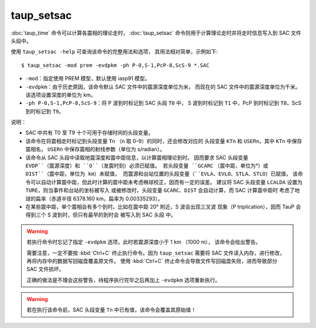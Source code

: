 taup_setsac
===========

:doc:`taup_time` 命令可以计算各震相的理论走时，
:doc:`taup_setsac` 命令则用于计算理论走时并将走时信息写入到 SAC 文件头段中。

使用 ``taup_setsac -help`` 可查询该命令的完整用法和选项，
其用法相对简单，示例如下::

   $ taup_setsac -mod prem -evdpkm -ph P-0,S-1,PcP-8,ScS-9 *.SAC

-  ``-mod``\ ：指定使用 PREM 模型，默认使用 iasp91 模型。
-  ``-evdpkm``\ ：由于历史原因，该命令默认 SAC 文件中的震源深度单位为米，
   而现在的 SAC 文件中的震源深度单位为千米。该选项设置深度的单位为 km。
-  ``-ph P-0,S-1,PcP-8,ScS-9``\ ：将 P 波到时标记到 SAC 头段 ``T0`` 中，
   S 波到时标记到 ``T1`` 中，PcP 到时标记到 ``T8``，ScS 到时标记到 ``T9``。

说明：

-   SAC 中共有 T0 至 T9 十个可用于存储时间的头段变量。
-   该命令在将震相走时标记到头段变量 ``Tn`` （n 取 0–9）的同时，还会修改对应的
    头段变量 ``KTn`` 和 ``USERn``，其中 ``KTn`` 中保存震相名，
    ``USERn`` 中保存震相的射线参数（单位为 s/radian）。
-   该命令从 SAC 头段中读取地震深度和震中距信息，以计算震相理论到时。
    因而要求 SAC 头段变量 ``EVDP``（震源深度）和 ``O``（发震时刻）必须已赋值。
    若头段变量 ``GCARC`` （震中距，单位为°）或 ``DIST``（震中距，单位为 km）未赋值，
    而震源和台站位置的头段变量（``EVLA``、``EVLO``、``STLA``、``STLO``）已赋值，
    该命令可以自动计算震中距，但此时计算的震中距未考虑椭球校正，因而有一定的误差。
    建议将 SAC 头段变量 ``LCALDA`` 设置为 ``TURE``，则当事件和台站的坐标被写入
    或被修改时，头段变量 ``GCARC``、``DIST`` 会自动计算，而 SAC 计算震中距时
    考虑了地球的扁率（赤道半径 6378.160 km，扁率为 0.00335293）。
-   在某些震中距，单个震相会有多个到时。比如在震中距 20° 附近，S 波会出现三叉波
    现象（P triplication），因而 TauP 会得到三个 S 波到时，但只有最早的到时会
    被写入到 SAC 头段 中。

.. warning::

    若执行命令时忘记了指定 ``-evdpkm`` 选项，此时若震源深度小于 1 km （1000 m），
    该命令会给出警告。

    需要注意，一定不要按 :kbd:`Ctrl+C` 终止执行命令。因为 ``taup_setsac``
    需要将 SAC 文件读入内存，进行修改，再将内存中的数据写回磁盘覆盖原文件。
    使用 :kbd:`Ctrl+C` 终止命令会导致文件写回磁盘失败，进而导致部分 SAC 文件损坏。

    正确的做法是不理会这些警告，待程序执行完毕之后再加上 ``-evdpkm`` 选项重新执行。

.. warning::

    若在执行该命令前，SAC 头段变量 ``Tn`` 中已有值，该命令会覆盖其原始值！
